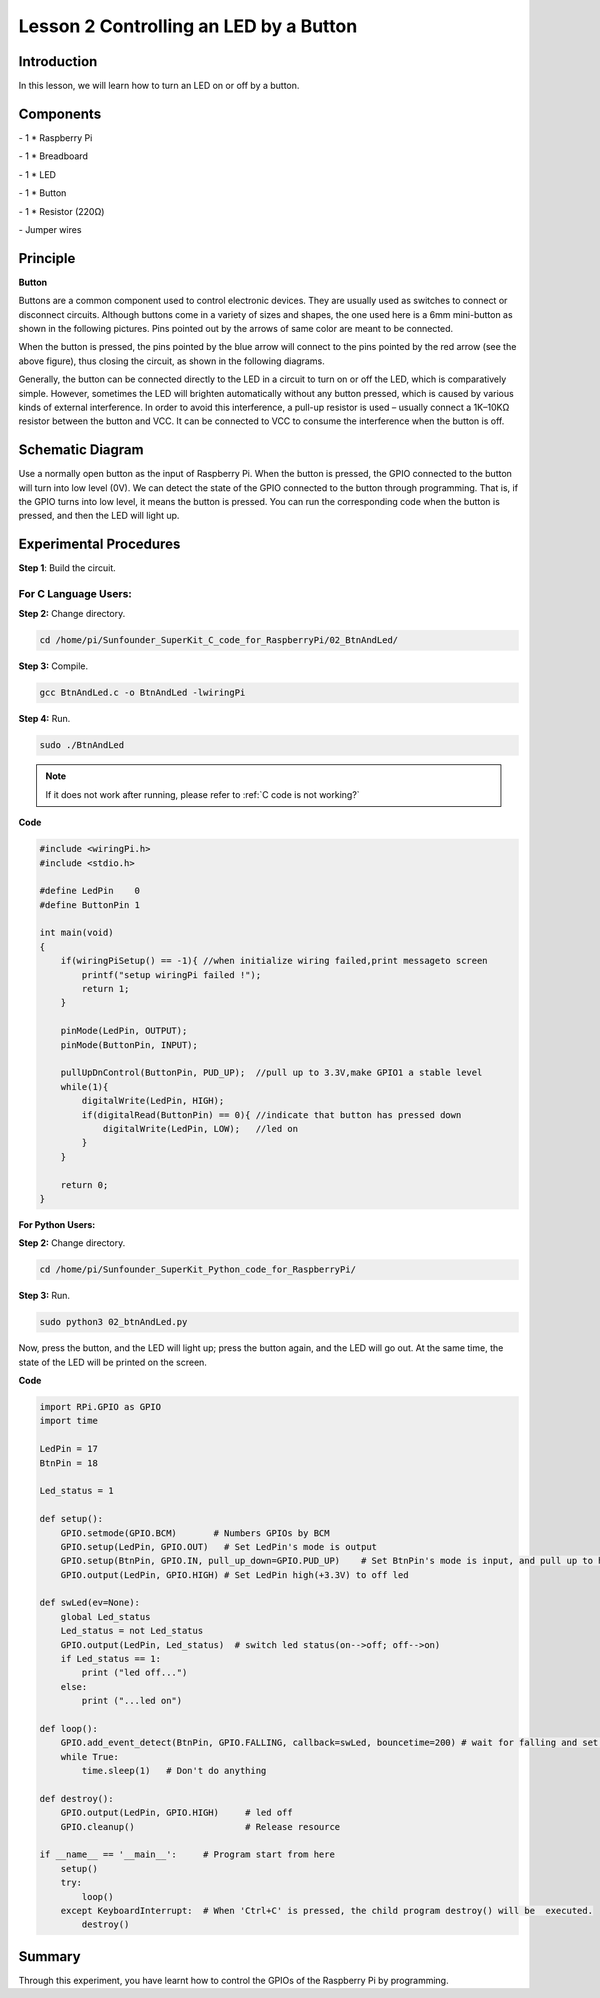 Lesson 2  Controlling an LED by a Button
==========================================

Introduction
-----------------------

In this lesson, we will learn how to turn an LED on or off by a button.

Components
-----------------------

\- 1 \* Raspberry Pi

\- 1 \* Breadboard

\- 1 \* LED

\- 1 \* Button

\- 1 \* Resistor (220Ω)

\- Jumper wires

Principle
-----------------------

**Button**

Buttons are a common component used to control electronic devices. They
are usually used as switches to connect or disconnect circuits. Although
buttons come in a variety of sizes and shapes, the one used here is a
6mm mini-button as shown in the following pictures. Pins pointed out by
the arrows of same color are meant to be connected.

.. image:: media/image90.png
    :align: center

When the button is pressed, the pins pointed by the blue arrow will
connect to the pins pointed by the red arrow (see the above figure),
thus closing the circuit, as shown in the following diagrams.

.. image:: media/image91.png
    :align: center

Generally, the button can be connected directly to the LED in a circuit
to turn on or off the LED, which is comparatively simple. However,
sometimes the LED will brighten automatically without any button
pressed, which is caused by various kinds of external interference. In
order to avoid this interference, a pull-up resistor is used – usually
connect a 1K–10KΩ resistor between the button and VCC. It can be
connected to VCC to consume the interference when the button is off.

Schematic Diagram
-------------------------

Use a normally open button as the input of Raspberry Pi. When the button
is pressed, the GPIO connected to the button will turn into low level
(0V). We can detect the state of the GPIO connected to the button
through programming. That is, if the GPIO turns into low level, it means
the button is pressed. You can run the corresponding code when the
button is pressed, and then the LED will light up.

.. image:: media/image92.png
    :align: center

Experimental Procedures
-------------------------

**Step 1**: Build the circuit.

.. image:: media/image93.png
    :align: center

For C Language Users:
^^^^^^^^^^^^^^^^^^^^^^^^

**Step 2:** Change directory.

.. raw:: html

    <run></run>

.. code-block::

    cd /home/pi/Sunfounder_SuperKit_C_code_for_RaspberryPi/02_BtnAndLed/

**Step 3:** Compile.

.. raw:: html

    <run></run>

.. code-block::

    gcc BtnAndLed.c -o BtnAndLed -lwiringPi

**Step 4:** Run.

.. raw:: html

    <run></run>

.. code-block::

    sudo ./BtnAndLed

.. note::

    If it does not work after running, please refer to :ref:`C code is not working?`

**Code**

.. code-block:: C

    #include <wiringPi.h>
    #include <stdio.h>

    #define LedPin    0
    #define ButtonPin 1

    int main(void)
    {
        if(wiringPiSetup() == -1){ //when initialize wiring failed,print messageto screen
            printf("setup wiringPi failed !");
            return 1; 
        }
        
        pinMode(LedPin, OUTPUT); 
        pinMode(ButtonPin, INPUT);

        pullUpDnControl(ButtonPin, PUD_UP);  //pull up to 3.3V,make GPIO1 a stable level
        while(1){
            digitalWrite(LedPin, HIGH);
            if(digitalRead(ButtonPin) == 0){ //indicate that button has pressed down
                digitalWrite(LedPin, LOW);   //led on
            }
        }

        return 0;
    }

**For Python Users:**

**Step 2:** Change directory.


.. raw:: html

    <run></run>

.. code-block::

    cd /home/pi/Sunfounder_SuperKit_Python_code_for_RaspberryPi/

**Step 3:** Run.

.. raw:: html

    <run></run>

.. code-block::

    sudo python3 02_btnAndLed.py

Now, press the button, and the LED will light up; press the button
again, and the LED will go out. At the same time, the state of the LED
will be printed on the screen.


**Code**

.. raw:: html

    <run></run>

.. code-block:: python    
        
    import RPi.GPIO as GPIO
    import time
    
    LedPin = 17 
    BtnPin = 18
    
    Led_status = 1
    
    def setup():
        GPIO.setmode(GPIO.BCM)       # Numbers GPIOs by BCM
        GPIO.setup(LedPin, GPIO.OUT)   # Set LedPin's mode is output
        GPIO.setup(BtnPin, GPIO.IN, pull_up_down=GPIO.PUD_UP)    # Set BtnPin's mode is input, and pull up to high level(3.3V)
        GPIO.output(LedPin, GPIO.HIGH) # Set LedPin high(+3.3V) to off led
    
    def swLed(ev=None):
        global Led_status
        Led_status = not Led_status
        GPIO.output(LedPin, Led_status)  # switch led status(on-->off; off-->on)
        if Led_status == 1:
            print ("led off...")
        else:
            print ("...led on")
    
    def loop():
        GPIO.add_event_detect(BtnPin, GPIO.FALLING, callback=swLed, bouncetime=200) # wait for falling and set bouncetime to prevent the callback function from being called multiple times when the button is pressed
        while True:
            time.sleep(1)   # Don't do anything
    
    def destroy():
        GPIO.output(LedPin, GPIO.HIGH)     # led off
        GPIO.cleanup()                     # Release resource
    
    if __name__ == '__main__':     # Program start from here
        setup()
        try:
            loop()
        except KeyboardInterrupt:  # When 'Ctrl+C' is pressed, the child program destroy() will be  executed.
            destroy()

.. image:: media/image94.png
    :align: center
            
Summary
----------------

Through this experiment, you have learnt how to control the GPIOs of the
Raspberry Pi by programming.
